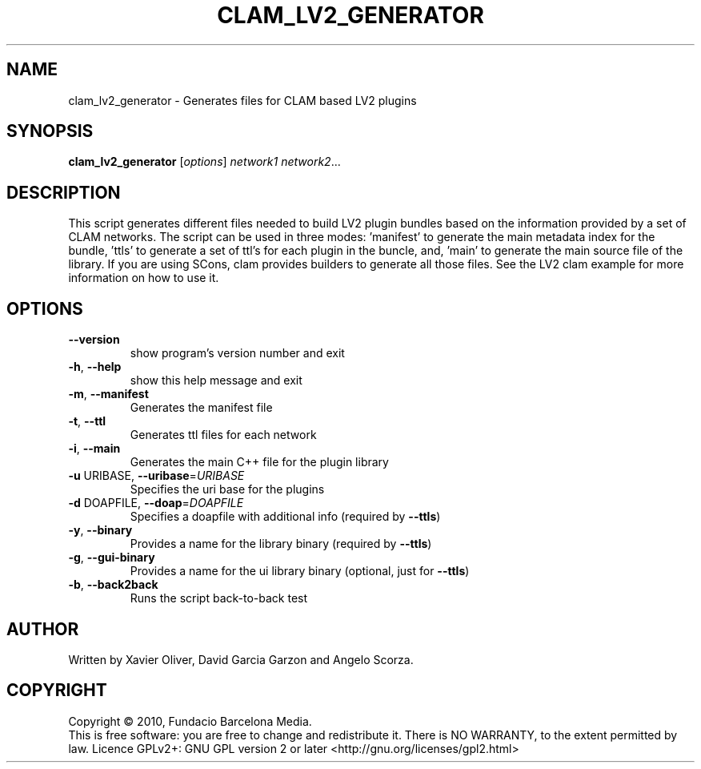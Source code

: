 .\" DO NOT MODIFY THIS FILE!  It was generated by help2man 1.38.4.
.TH CLAM_LV2_GENERATOR "1" "February 2011" "clam_lv2_generator 1.4" "User Commands"
.SH NAME
clam_lv2_generator \- Generates files for CLAM based LV2 plugins
.SH SYNOPSIS
.B clam_lv2_generator
[\fIoptions\fR] \fInetwork1 network2\fR...
.SH DESCRIPTION
This script generates different files needed to build LV2 plugin bundles based
on the information provided by a set of CLAM networks. The script can be used
in three modes: 'manifest' to generate the main metadata index for the bundle,
\&'ttls' to generate a set of ttl's for each plugin in the buncle, and, 'main'
to generate the main source file of the library. If you are using SCons, clam
provides builders to generate all those files. See the LV2 clam example for
more information on how to use it.
.SH OPTIONS
.TP
\fB\-\-version\fR
show program's version number and exit
.TP
\fB\-h\fR, \fB\-\-help\fR
show this help message and exit
.TP
\fB\-m\fR, \fB\-\-manifest\fR
Generates the manifest file
.TP
\fB\-t\fR, \fB\-\-ttl\fR
Generates ttl files for each network
.TP
\fB\-i\fR, \fB\-\-main\fR
Generates the main C++ file for the plugin library
.TP
\fB\-u\fR URIBASE, \fB\-\-uribase\fR=\fIURIBASE\fR
Specifies the uri base for the plugins
.TP
\fB\-d\fR DOAPFILE, \fB\-\-doap\fR=\fIDOAPFILE\fR
Specifies a doapfile with additional info (required by
\fB\-\-ttls\fR)
.TP
\fB\-y\fR, \fB\-\-binary\fR
Provides a name for the library binary (required by
\fB\-\-ttls\fR)
.TP
\fB\-g\fR, \fB\-\-gui\-binary\fR
Provides a name for the ui library binary (optional,
just for \fB\-\-ttls\fR)
.TP
\fB\-b\fR, \fB\-\-back2back\fR
Runs the script back\-to\-back test
.SH AUTHOR
Written by Xavier Oliver, David Garcia Garzon and Angelo Scorza.
.SH COPYRIGHT
Copyright \(co 2010, Fundacio Barcelona Media.
.br
This is free software: you are free to change and redistribute it.
There is NO WARRANTY, to the extent permitted by law.
Licence GPLv2+: GNU GPL version 2 or later <http://gnu.org/licenses/gpl2.html>
